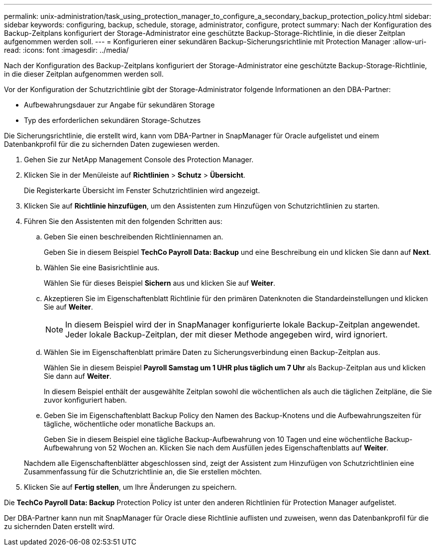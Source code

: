 ---
permalink: unix-administration/task_using_protection_manager_to_configure_a_secondary_backup_protection_policy.html 
sidebar: sidebar 
keywords: configuring, backup, schedule, storage, administrator, configure, protect 
summary: Nach der Konfiguration des Backup-Zeitplans konfiguriert der Storage-Administrator eine geschützte Backup-Storage-Richtlinie, in die dieser Zeitplan aufgenommen werden soll. 
---
= Konfigurieren einer sekundären Backup-Sicherungsrichtlinie mit Protection Manager
:allow-uri-read: 
:icons: font
:imagesdir: ../media/


[role="lead"]
Nach der Konfiguration des Backup-Zeitplans konfiguriert der Storage-Administrator eine geschützte Backup-Storage-Richtlinie, in die dieser Zeitplan aufgenommen werden soll.

Vor der Konfiguration der Schutzrichtlinie gibt der Storage-Administrator folgende Informationen an den DBA-Partner:

* Aufbewahrungsdauer zur Angabe für sekundären Storage
* Typ des erforderlichen sekundären Storage-Schutzes


Die Sicherungsrichtlinie, die erstellt wird, kann vom DBA-Partner in SnapManager für Oracle aufgelistet und einem Datenbankprofil für die zu sichernden Daten zugewiesen werden.

. Gehen Sie zur NetApp Management Console des Protection Manager.
. Klicken Sie in der Menüleiste auf *Richtlinien* > *Schutz* > *Übersicht*.
+
Die Registerkarte Übersicht im Fenster Schutzrichtlinien wird angezeigt.

. Klicken Sie auf *Richtlinie hinzufügen*, um den Assistenten zum Hinzufügen von Schutzrichtlinien zu starten.
. Führen Sie den Assistenten mit den folgenden Schritten aus:
+
.. Geben Sie einen beschreibenden Richtliniennamen an.
+
Geben Sie in diesem Beispiel *TechCo Payroll Data: Backup* und eine Beschreibung ein und klicken Sie dann auf *Next*.

.. Wählen Sie eine Basisrichtlinie aus.
+
Wählen Sie für dieses Beispiel *Sichern* aus und klicken Sie auf *Weiter*.

.. Akzeptieren Sie im Eigenschaftenblatt Richtlinie für den primären Datenknoten die Standardeinstellungen und klicken Sie auf *Weiter*.
+

NOTE: In diesem Beispiel wird der in SnapManager konfigurierte lokale Backup-Zeitplan angewendet. Jeder lokale Backup-Zeitplan, der mit dieser Methode angegeben wird, wird ignoriert.

.. Wählen Sie im Eigenschaftenblatt primäre Daten zu Sicherungsverbindung einen Backup-Zeitplan aus.
+
Wählen Sie in diesem Beispiel *Payroll Samstag um 1 UHR plus täglich um 7 Uhr* als Backup-Zeitplan aus und klicken Sie dann auf *Weiter*.

+
In diesem Beispiel enthält der ausgewählte Zeitplan sowohl die wöchentlichen als auch die täglichen Zeitpläne, die Sie zuvor konfiguriert haben.

.. Geben Sie im Eigenschaftenblatt Backup Policy den Namen des Backup-Knotens und die Aufbewahrungszeiten für tägliche, wöchentliche oder monatliche Backups an.
+
Geben Sie in diesem Beispiel eine tägliche Backup-Aufbewahrung von 10 Tagen und eine wöchentliche Backup-Aufbewahrung von 52 Wochen an. Klicken Sie nach dem Ausfüllen jedes Eigenschaftenblatts auf *Weiter*.

+
Nachdem alle Eigenschaftenblätter abgeschlossen sind, zeigt der Assistent zum Hinzufügen von Schutzrichtlinien eine Zusammenfassung für die Schutzrichtlinie an, die Sie erstellen möchten.



. Klicken Sie auf *Fertig stellen*, um Ihre Änderungen zu speichern.


Die *TechCo Payroll Data: Backup* Protection Policy ist unter den anderen Richtlinien für Protection Manager aufgelistet.

Der DBA-Partner kann nun mit SnapManager für Oracle diese Richtlinie auflisten und zuweisen, wenn das Datenbankprofil für die zu sichernden Daten erstellt wird.

